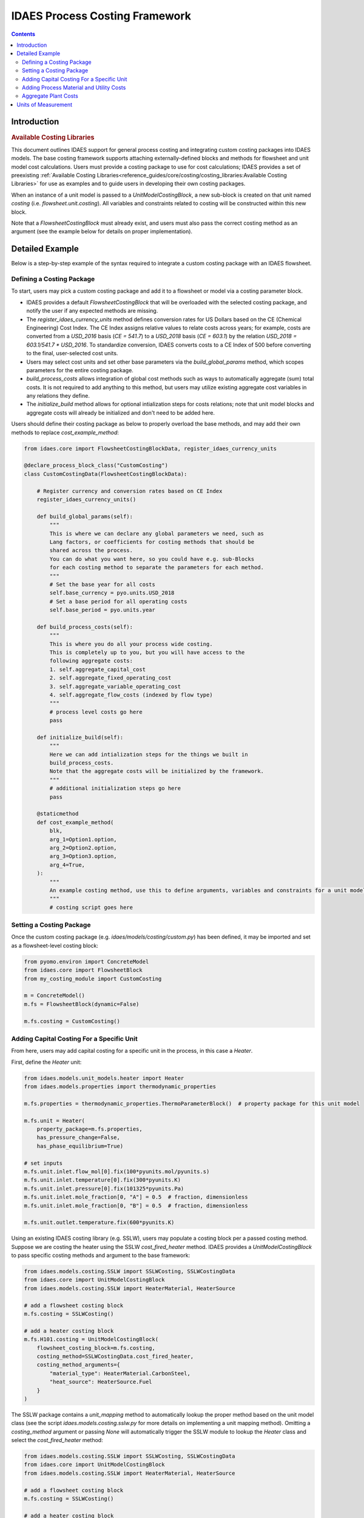 IDAES Process Costing Framework
===============================

.. contents:: Contents 
    :depth: 4

Introduction
------------

.. rubric:: Available Costing Libraries

This document outlines IDAES support for general process costing and integrating custom costing packages into IDAES models. The base costing framework supports attaching externally-defined blocks and methods for flowsheet and unit model cost calculations. Users must provide a costing package to use for cost calculations; IDAES provides a set of preexisting :ref:`Available Costing Libraries<reference_guides/core/costing/costing_libraries:Available Costing Libraries>` for use as examples and to guide users in developing their own costing packages.

When an instance of a unit model is passed to a `UnitModelCostingBlock`, a new sub-block is created 
on that unit named `costing` (i.e. `flowsheet.unit.costing`). All variables and constraints related to costing will be constructed within this new block.

Note that a `FlowsheetCostingBlock` must already exist, and users must also pass the correct costing method as an argument (see the example below for details on proper implementation).

Detailed Example
----------------

Below is a step-by-step example of the syntax required to integrate a custom costing package with an IDAES flowsheet.

Defining a Costing Package
^^^^^^^^^^^^^^^^^^^^^^^^^^^

To start, users may pick a custom costing package and add it to a flowsheet or model via a costing parameter block.

* IDAES provides a default `FlowsheetCostingBlock` that will be overloaded with the selected costing package, and notify the user if any expected methods are missing.
* The `register_idaes_currency_units` method defines conversion rates for US Dollars based on the CE (Chemical Engineering) Cost Index. The CE Index assigns relative values to relate costs across years; for example, costs are converted from a `USD_2016` basis (`CE = 541.7`) to a `USD_2018` basis (`CE = 603.1`) by the relation `USD_2018 = 603.1/541.7 * USD_2016`. To standardize conversion, IDAES converts costs to a CE Index of 500 before converting to the final, user-selected cost units.
* Users may select cost units and set other base parameters via the `build_global_params` method, which scopes parameters for the entire costing package.
* `build_process_costs` allows integration of global cost methods such as ways to automatically aggregate (sum) total costs. It is not required to add anything to this method, but users may utilize existing aggregate cost variables in any relations they define.
* The `initialize_build` method allows for optional intialization steps for costs relations; note that unit model blocks and aggregate costs will already be initialized and don't need to be added here.

Users should define their costing package as below to properly overload the base methods, and may add their own methods to replace `cost_example_method`:

.. code:: python

    from idaes.core import FlowsheetCostingBlockData, register_idaes_currency_units

    @declare_process_block_class("CustomCosting")
    class CustomCostingData(FlowsheetCostingBlockData):

        # Register currency and conversion rates based on CE Index
        register_idaes_currency_units()

        def build_global_params(self):
            """
            This is where we can declare any global parameters we need, such as
            Lang factors, or coefficients for costing methods that should be
            shared across the process.
            You can do what you want here, so you could have e.g. sub-Blocks
            for each costing method to separate the parameters for each method.
            """
            # Set the base year for all costs
            self.base_currency = pyo.units.USD_2018
            # Set a base period for all operating costs
            self.base_period = pyo.units.year

        def build_process_costs(self):
            """
            This is where you do all your process wide costing.
            This is completely up to you, but you will have access to the
            following aggregate costs:
            1. self.aggregate_capital_cost
            2. self.aggregate_fixed_operating_cost
            3. self.aggregate_variable_operating_cost
            4. self.aggregate_flow_costs (indexed by flow type)
            """
            # process level costs go here
            pass

        def initialize_build(self):
            """
            Here we can add intialization steps for the things we built in
            build_process_costs.
            Note that the aggregate costs will be initialized by the framework.
            """
            # additional initialization steps go here
            pass

        @staticmethod
        def cost_example_method(
            blk,
            arg_1=Option1.option,
            arg_2=Option2.option,
            arg_3=Option3.option,
            arg_4=True,
        ):
            """
            An example costing method, use this to define arguments, variables and constraints for a unit model costing block.
            """
            # costing script goes here

Setting a Costing Package
^^^^^^^^^^^^^^^^^^^^^^^^^

Once the custom costing package (e.g. `idaes/models/costing/custom.py`) has been defined, it may be imported and set as a flowsheet-level costing block:

.. code:: python

    from pyomo.environ import ConcreteModel
    from idaes.core import FlowsheetBlock
    from my_costing_module import CustomCosting
    
    m = ConcreteModel()
    m.fs = FlowsheetBlock(dynamic=False)
    
    m.fs.costing = CustomCosting()

Adding Capital Costing For a Specific Unit
^^^^^^^^^^^^^^^^^^^^^^^^^^^^^^^^^^^^^^^^^^

From here, users may add capital costing for a specific unit in the process, in this case a `Heater`.

First, define the `Heater` unit:

.. code:: python

    from idaes.models.unit_models.heater import Heater
    from idaes.models.properties import thermodynamic_properties
    
    m.fs.properties = thermodynamic_properties.ThermoParameterBlock()  # property package for this unit model
    
    m.fs.unit = Heater(
        property_package=m.fs.properties,
        has_pressure_change=False,
        has_phase_equilibrium=True)

    # set inputs
    m.fs.unit.inlet.flow_mol[0].fix(100*pyunits.mol/pyunits.s)
    m.fs.unit.inlet.temperature[0].fix(300*pyunits.K)
    m.fs.unit.inlet.pressure[0].fix(101325*pyunits.Pa)
    m.fs.unit.inlet.mole_fraction[0, "A"] = 0.5  # fraction, dimensionless
    m.fs.unit.inlet.mole_fraction[0, "B"] = 0.5  # fraction, dimensionless
    
    m.fs.unit.outlet.temperature.fix(600*pyunits.K)

Using an existing IDAES costing library (e.g. SSLW), users may populate a costing block per a passed costing method. Suppose we are costing the heater using the SSLW `cost_fired_heater` method. IDAES provides a `UnitModelCostingBlock` to pass specific costing methods and argument to the base framework:

.. code:: python

    from idaes.models.costing.SSLW import SSLWCosting, SSLWCostingData
    from idaes.core import UnitModelCostingBlock
    from idaes.models.costing.SSLW import HeaterMaterial, HeaterSource

    # add a flowsheet costing block
    m.fs.costing = SSLWCosting()

    # add a heater costing block
    m.fs.H101.costing = UnitModelCostingBlock(
        flowsheet_costing_block=m.fs.costing,
        costing_method=SSLWCostingData.cost_fired_heater,
        costing_method_arguments={
            "material_type": HeaterMaterial.CarbonSteel,
            "heat_source": HeaterSource.Fuel
        }
    )

The SSLW package contains a `unit_mapping` method to automatically lookup the proper method based on the unit model class (see the script `idaes.models.costing.sslw.py` for more details on implementing a unit mapping method). Omitting a `costing_method` argument or passing `None` will automatically trigger the SSLW module to lookup the `Heater` class and select the `cost_fired_heater` method:

.. code:: python

    from idaes.models.costing.SSLW import SSLWCosting, SSLWCostingData
    from idaes.core import UnitModelCostingBlock
    from idaes.models.costing.SSLW import HeaterMaterial, HeaterSource

    # add a flowsheet costing block
    m.fs.costing = SSLWCosting()

    # add a heater costing block
    m.fs.H101.costing = UnitModelCostingBlock(
        flowsheet_costing_block=m.fs.costing,
        costing_method_arguments={
            "material_type": HeaterMaterial.CarbonSteel,
            "heat_source": HeaterSource.Fuel
        }
    )

Alternatively, users may pass their own custom costing methods after writing their own costing packages:

.. code:: python

    from my_costing_module import CustomCosting, CustomCostingData
    from idaes.core import UnitModelCostingBlock
    from my_costing_module import Option1, Option2

    # add a flowsheet costing block
    m.fs.costing = CustomCosting()

    # add a heater costing block
    m.fs.H101.costing = UnitModelCostingBlock(
        flowsheet_costing_block=m.fs.costing,
        costing_method=CustomCostingData.custom_cost_heater_method,
        costing_method_arguments={
            "option1": Option1.option,
            "option2": Option2.option
        }
    )

Adding Process Material and Utility Costs
^^^^^^^^^^^^^^^^^^^^^^^^^^^^^^^^^^^^^^^^^

Once capital costing has been defined for desired units and the flowsheet as a whole, users may add process material and utility cost calculations to the flowsheet. Similar to capital cost methods, users may define their own process and utility cost methods.

Suppose our custom costing package defines the following costing method for fixed operating and maintenance costs. The contents are empty below; users should add their own variable and constraint definitions:

.. code:: python

    def get_fixed_OM_costs(
        b,
        nameplate_capacity=650,
        labor_rate=38.50,
        labor_burden=30,
        operators_per_shift=6,
        tech=1,
        fixed_TPC=None,
    ):
        """
        Creates constraints for the following fixed O&M costs in $MM/yr:
            1. Annual operating labor
            2. Maintenance labor
            3. Admin and support labor
            4. Property taxes and insurance
            5. Other fixed costs
            6. Total fixed O&M cost
            7. Maintenance materials (actually a variable cost, but scales off TPC)
        These costs apply to the project as a whole and are scaled based on the
        total TPC.
        Args:
            b: pyomo concrete model or flowsheet block
            nameplate_capacity: rated plant output in MW
            labor_rate: hourly rate of plant operators in project dollar year
            labor_burden: a percentage multiplier used to estimate non-salary
                labor expenses
            operators_per_shift: average number of operators per shift
            tech: int 1-7 representing the catagories in get_PP_costing, used to
                determine maintenance costs
            TPC_value: The TPC in $MM that will be used to determine fixed O&M
            costs. If the value is None, the function will try to use the TPC
                calculated from the individual units.
        Returns:
            None
        """
        # code to define the method
        # builds and returns fixed OM costing variables and constraints

Calling the method above as `block.get_fixed_OM_costs(*args)` will add variables and constraints as attributes of the parent block, e.g. a `Var` named `block.total_fixed_OM_cost`, a `Constraint` named `block.total_fixed_OM_cost_rule` according to the method contents.

To build our variable set for fixed O&M costs, we call:

.. code:: python

    m.fs.costing.get_fixed_OM_costs(
                nameplate_capacity=nameplate_capacity,
                labor_rate=labor_rate,
                labor_burden=labor_burden,
                operators_per_shift=operators_per_shift,
                tech=tech
            )

As an example of the resulting block structure, the elements above would exist as `m.fs.costing.total_fixed_OM_cost` and `m.fs.costing.total_fixed_OM_cost_rule`. Users can leverage similar methods to add variable O&M costs, other generic plant-level costs, or custom expressions to calculate flowsheet-level attributes.

Aggregate Plant Costs
^^^^^^^^^^^^^^^^^^^^^

The IDAES Process Costing Framework will automatically compute the following costs for a flowsheet level costing block `m.fs.costing`:

* `m.fs.costing.aggregate_capital_cost`
* `m.fs.costing.aggregate_fixed_operating_cost`
* `m.fs.costing.aggregate_variable_operating_cost`
* `m.fs.costing.aggregate_flow_costs` (indexed by flow type)

These costs are the sums of their respective quantities, for example `m.fs.costing.aggregate_capital_cost` is the sum of all units for which `m.fs.unit.costing.capital_cost` exists. Therefore, to add these costs to the flowsheet users should call the following after defining all unit model costing blocks:

.. code:: python

    m.fs.costing.cost_process()

Units of Measurement
--------------------

It is important to highlight that the units of measurement of the model are part of the variables and expressions themselves and are converted as neccessary. For example, if a costing package defines area in :math:`m^2`, while the cost correlations for heat exchangers require units to be in :math:`ft^2`, the costing method will convert the units to :math:`ft^2`. See the Pyomo Unit Containers documentation for further information on the subject: https://pyomo.readthedocs.io/en/stable/advanced_topics/units_container.html.

The base costing framework provides a method to automatically register currency units for the costing block based on Chemical Engineering (CE) Cost Index conversion rates for US Dollars. Users may define their own units for currency via methods dicussed in the Pyomo units documentation linked above.
